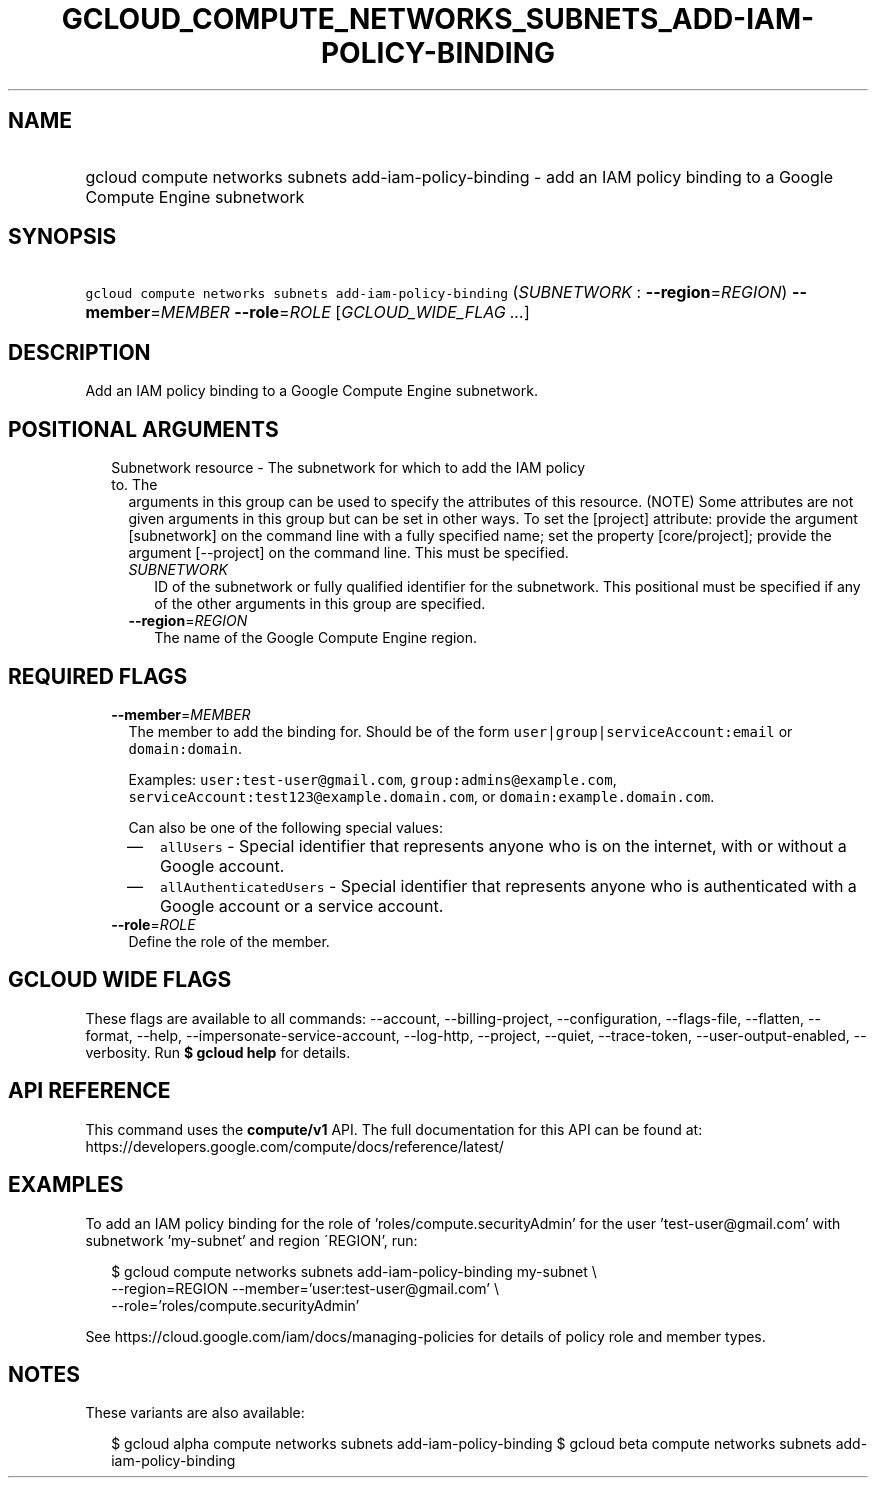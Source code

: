 
.TH "GCLOUD_COMPUTE_NETWORKS_SUBNETS_ADD\-IAM\-POLICY\-BINDING" 1



.SH "NAME"
.HP
gcloud compute networks subnets add\-iam\-policy\-binding \- add an IAM policy binding to a Google Compute Engine subnetwork



.SH "SYNOPSIS"
.HP
\f5gcloud compute networks subnets add\-iam\-policy\-binding\fR (\fISUBNETWORK\fR\ :\ \fB\-\-region\fR=\fIREGION\fR) \fB\-\-member\fR=\fIMEMBER\fR \fB\-\-role\fR=\fIROLE\fR [\fIGCLOUD_WIDE_FLAG\ ...\fR]



.SH "DESCRIPTION"

Add an IAM policy binding to a Google Compute Engine subnetwork.



.SH "POSITIONAL ARGUMENTS"

.RS 2m
.TP 2m

Subnetwork resource \- The subnetwork for which to add the IAM policy to. The
arguments in this group can be used to specify the attributes of this resource.
(NOTE) Some attributes are not given arguments in this group but can be set in
other ways. To set the [project] attribute: provide the argument [subnetwork] on
the command line with a fully specified name; set the property [core/project];
provide the argument [\-\-project] on the command line. This must be specified.

.RS 2m
.TP 2m
\fISUBNETWORK\fR
ID of the subnetwork or fully qualified identifier for the subnetwork. This
positional must be specified if any of the other arguments in this group are
specified.

.TP 2m
\fB\-\-region\fR=\fIREGION\fR
The name of the Google Compute Engine region.


.RE
.RE
.sp

.SH "REQUIRED FLAGS"

.RS 2m
.TP 2m
\fB\-\-member\fR=\fIMEMBER\fR
The member to add the binding for. Should be of the form
\f5user|group|serviceAccount:email\fR or \f5domain:domain\fR.

Examples: \f5user:test\-user@gmail.com\fR, \f5group:admins@example.com\fR,
\f5serviceAccount:test123@example.domain.com\fR, or
\f5domain:example.domain.com\fR.

Can also be one of the following special values:
.RS 2m
.IP "\(em" 2m
\f5allUsers\fR \- Special identifier that represents anyone who is on the
internet, with or without a Google account.
.IP "\(em" 2m
\f5allAuthenticatedUsers\fR \- Special identifier that represents anyone who is
authenticated with a Google account or a service account.
.RE
.RE
.sp

.RS 2m
.TP 2m
\fB\-\-role\fR=\fIROLE\fR
Define the role of the member.


.RE
.sp

.SH "GCLOUD WIDE FLAGS"

These flags are available to all commands: \-\-account, \-\-billing\-project,
\-\-configuration, \-\-flags\-file, \-\-flatten, \-\-format, \-\-help,
\-\-impersonate\-service\-account, \-\-log\-http, \-\-project, \-\-quiet,
\-\-trace\-token, \-\-user\-output\-enabled, \-\-verbosity. Run \fB$ gcloud
help\fR for details.



.SH "API REFERENCE"

This command uses the \fBcompute/v1\fR API. The full documentation for this API
can be found at: https://developers.google.com/compute/docs/reference/latest/



.SH "EXAMPLES"

To add an IAM policy binding for the role of 'roles/compute.securityAdmin' for
the user 'test\-user@gmail.com' with subnetwork 'my\-subnet' and region
\'REGION', run:

.RS 2m
$ gcloud compute networks subnets add\-iam\-policy\-binding my\-subnet \e
    \-\-region=REGION \-\-member='user:test\-user@gmail.com' \e
    \-\-role='roles/compute.securityAdmin'
.RE

See https://cloud.google.com/iam/docs/managing\-policies for details of policy
role and member types.



.SH "NOTES"

These variants are also available:

.RS 2m
$ gcloud alpha compute networks subnets add\-iam\-policy\-binding
$ gcloud beta compute networks subnets add\-iam\-policy\-binding
.RE

